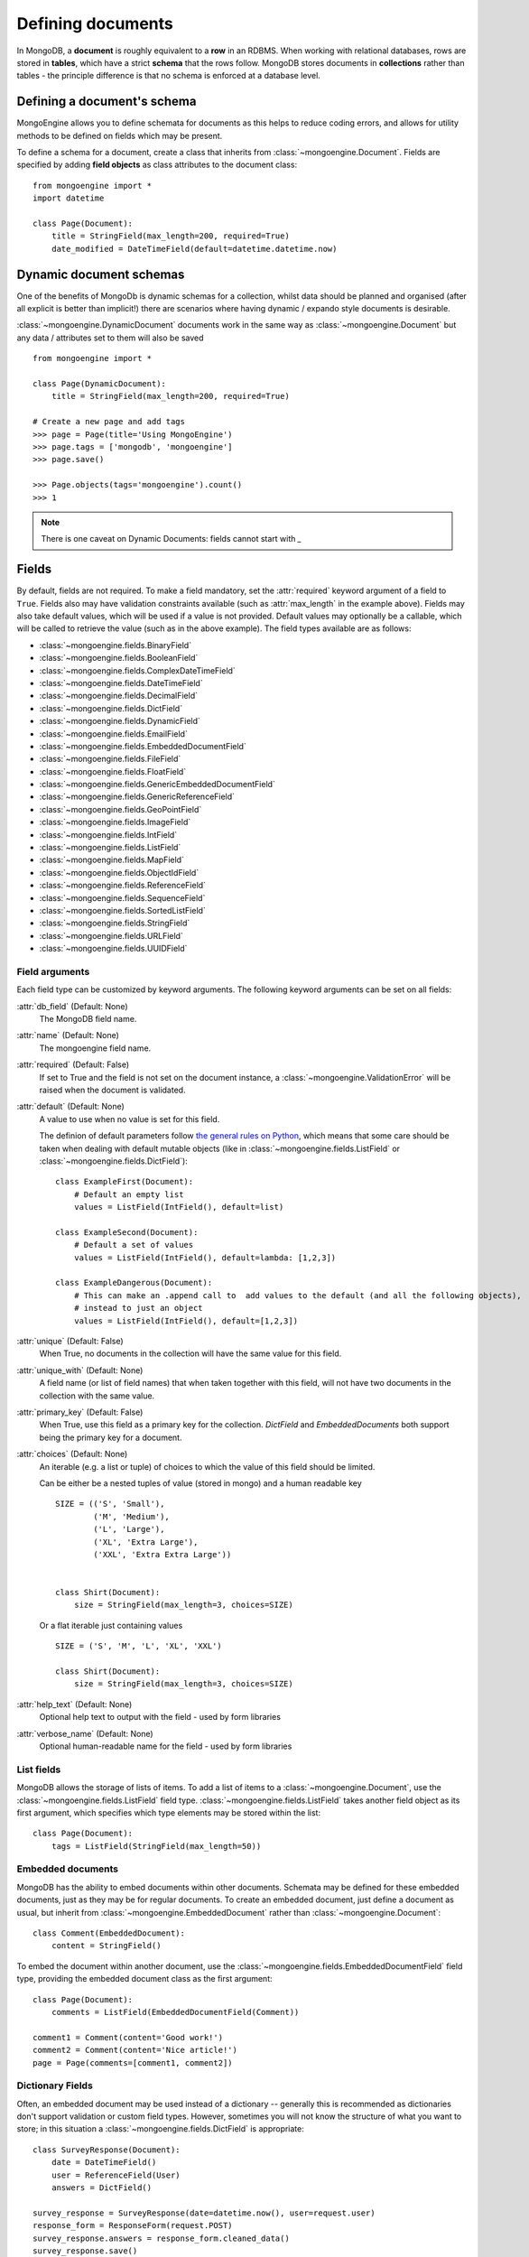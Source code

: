 ==================
Defining documents
==================
In MongoDB, a **document** is roughly equivalent to a **row** in an RDBMS. When
working with relational databases, rows are stored in **tables**, which have a
strict **schema** that the rows follow. MongoDB stores documents in
**collections** rather than tables - the principle difference is that no schema
is enforced at a database level.

Defining a document's schema
============================
MongoEngine allows you to define schemata for documents as this helps to reduce
coding errors, and allows for utility methods to be defined on fields which may
be present.

To define a schema for a document, create a class that inherits from
:class:`~mongoengine.Document`. Fields are specified by adding **field
objects** as class attributes to the document class::

    from mongoengine import *
    import datetime

    class Page(Document):
        title = StringField(max_length=200, required=True)
        date_modified = DateTimeField(default=datetime.datetime.now)

Dynamic document schemas
========================
One of the benefits of MongoDb is dynamic schemas for a collection, whilst data
should be planned and organised (after all explicit is better than implicit!)
there are scenarios where having dynamic / expando style documents is desirable.

:class:`~mongoengine.DynamicDocument` documents work in the same way as
:class:`~mongoengine.Document` but any data / attributes set to them will also
be saved ::

    from mongoengine import *

    class Page(DynamicDocument):
        title = StringField(max_length=200, required=True)

    # Create a new page and add tags
    >>> page = Page(title='Using MongoEngine')
    >>> page.tags = ['mongodb', 'mongoengine']
    >>> page.save()

    >>> Page.objects(tags='mongoengine').count()
    >>> 1

.. note::

   There is one caveat on Dynamic Documents: fields cannot start with `_`


Fields
======
By default, fields are not required. To make a field mandatory, set the
:attr:`required` keyword argument of a field to ``True``. Fields also may have
validation constraints available (such as :attr:`max_length` in the example
above). Fields may also take default values, which will be used if a value is
not provided. Default values may optionally be a callable, which will be called
to retrieve the value (such as in the above example). The field types available
are as follows:

* :class:`~mongoengine.fields.BinaryField`
* :class:`~mongoengine.fields.BooleanField`
* :class:`~mongoengine.fields.ComplexDateTimeField`
* :class:`~mongoengine.fields.DateTimeField`
* :class:`~mongoengine.fields.DecimalField`
* :class:`~mongoengine.fields.DictField`
* :class:`~mongoengine.fields.DynamicField`
* :class:`~mongoengine.fields.EmailField`
* :class:`~mongoengine.fields.EmbeddedDocumentField`
* :class:`~mongoengine.fields.FileField`
* :class:`~mongoengine.fields.FloatField`
* :class:`~mongoengine.fields.GenericEmbeddedDocumentField`
* :class:`~mongoengine.fields.GenericReferenceField`
* :class:`~mongoengine.fields.GeoPointField`
* :class:`~mongoengine.fields.ImageField`
* :class:`~mongoengine.fields.IntField`
* :class:`~mongoengine.fields.ListField`
* :class:`~mongoengine.fields.MapField`
* :class:`~mongoengine.fields.ObjectIdField`
* :class:`~mongoengine.fields.ReferenceField`
* :class:`~mongoengine.fields.SequenceField`
* :class:`~mongoengine.fields.SortedListField`
* :class:`~mongoengine.fields.StringField`
* :class:`~mongoengine.fields.URLField`
* :class:`~mongoengine.fields.UUIDField`

Field arguments
---------------
Each field type can be customized by keyword arguments.  The following keyword
arguments can be set on all fields:

:attr:`db_field` (Default: None)
    The MongoDB field name.

:attr:`name` (Default: None)
    The mongoengine field name.

:attr:`required` (Default: False)
    If set to True and the field is not set on the document instance, a
    :class:`~mongoengine.ValidationError` will be raised when the document is
    validated.

:attr:`default` (Default: None)
    A value to use when no value is set for this field.

    The definion of default parameters follow `the general rules on Python
    <http://docs.python.org/reference/compound_stmts.html#function-definitions>`__,
    which means that some care should be taken when dealing with default mutable objects
    (like in :class:`~mongoengine.fields.ListField` or :class:`~mongoengine.fields.DictField`)::

        class ExampleFirst(Document):
            # Default an empty list
            values = ListField(IntField(), default=list)

        class ExampleSecond(Document):
            # Default a set of values
            values = ListField(IntField(), default=lambda: [1,2,3])

        class ExampleDangerous(Document):
            # This can make an .append call to  add values to the default (and all the following objects),
            # instead to just an object
            values = ListField(IntField(), default=[1,2,3])


:attr:`unique` (Default: False)
    When True, no documents in the collection will have the same value for this
    field.

:attr:`unique_with` (Default: None)
    A field name (or list of field names) that when taken together with this
    field, will not have two documents in the collection with the same value.

:attr:`primary_key` (Default: False)
    When True, use this field as a primary key for the collection.  `DictField`
    and `EmbeddedDocuments` both support being the primary key for a document.

:attr:`choices` (Default: None)
    An iterable (e.g. a list or tuple) of choices to which the value of this
    field should be limited.

    Can be either be a nested tuples of value (stored in mongo) and a
    human readable key ::

        SIZE = (('S', 'Small'),
                ('M', 'Medium'),
                ('L', 'Large'),
                ('XL', 'Extra Large'),
                ('XXL', 'Extra Extra Large'))


        class Shirt(Document):
            size = StringField(max_length=3, choices=SIZE)

    Or a flat iterable just containing values ::

        SIZE = ('S', 'M', 'L', 'XL', 'XXL')

        class Shirt(Document):
            size = StringField(max_length=3, choices=SIZE)

:attr:`help_text` (Default: None)
    Optional help text to output with the field - used by form libraries

:attr:`verbose_name` (Default: None)
    Optional human-readable name for the field - used by form libraries


List fields
-----------
MongoDB allows the storage of lists of items. To add a list of items to a
:class:`~mongoengine.Document`, use the :class:`~mongoengine.fields.ListField` field
type. :class:`~mongoengine.fields.ListField` takes another field object as its first
argument, which specifies which type elements may be stored within the list::

    class Page(Document):
        tags = ListField(StringField(max_length=50))

Embedded documents
------------------
MongoDB has the ability to embed documents within other documents. Schemata may
be defined for these embedded documents, just as they may be for regular
documents. To create an embedded document, just define a document as usual, but
inherit from :class:`~mongoengine.EmbeddedDocument` rather than
:class:`~mongoengine.Document`::

    class Comment(EmbeddedDocument):
        content = StringField()

To embed the document within another document, use the
:class:`~mongoengine.fields.EmbeddedDocumentField` field type, providing the embedded
document class as the first argument::

    class Page(Document):
        comments = ListField(EmbeddedDocumentField(Comment))

    comment1 = Comment(content='Good work!')
    comment2 = Comment(content='Nice article!')
    page = Page(comments=[comment1, comment2])

Dictionary Fields
-----------------
Often, an embedded document may be used instead of a dictionary -- generally
this is recommended as dictionaries don't support validation or custom field
types. However, sometimes you will not know the structure of what you want to
store; in this situation a :class:`~mongoengine.fields.DictField` is appropriate::

    class SurveyResponse(Document):
        date = DateTimeField()
        user = ReferenceField(User)
        answers = DictField()

    survey_response = SurveyResponse(date=datetime.now(), user=request.user)
    response_form = ResponseForm(request.POST)
    survey_response.answers = response_form.cleaned_data()
    survey_response.save()

Dictionaries can store complex data, other dictionaries, lists, references to
other objects, so are the most flexible field type available.

Reference fields
----------------
References may be stored to other documents in the database using the
:class:`~mongoengine.fields.ReferenceField`. Pass in another document class as the
first argument to the constructor, then simply assign document objects to the
field::

    class User(Document):
        name = StringField()

    class Page(Document):
        content = StringField()
        author = ReferenceField(User)

    john = User(name="John Smith")
    john.save()

    post = Page(content="Test Page")
    post.author = john
    post.save()

The :class:`User` object is automatically turned into a reference behind the
scenes, and dereferenced when the :class:`Page` object is retrieved.

To add a :class:`~mongoengine.fields.ReferenceField` that references the document
being defined, use the string ``'self'`` in place of the document class as the
argument to :class:`~mongoengine.fields.ReferenceField`'s constructor. To reference a
document that has not yet been defined, use the name of the undefined document
as the constructor's argument::

    class Employee(Document):
        name = StringField()
        boss = ReferenceField('self')
        profile_page = ReferenceField('ProfilePage')

    class ProfilePage(Document):
        content = StringField()


.. _one-to-many-with-listfields:

One to Many with ListFields
'''''''''''''''''''''''''''

If you are implementing a one to many relationship via a list of references,
then the references are stored as DBRefs and to query you need to pass an
instance of the object to the query::

    class User(Document):
        name = StringField()

    class Page(Document):
        content = StringField()
        authors = ListField(ReferenceField(User))

    bob = User(name="Bob Jones").save()
    john = User(name="John Smith").save()

    Page(content="Test Page", authors=[bob, john]).save()
    Page(content="Another Page", authors=[john]).save()

    # Find all pages Bob authored
    Page.objects(authors__in=[bob])

    # Find all pages that both Bob and John have authored
    Page.objects(authors__all=[bob, john])


Dealing with deletion of referred documents
'''''''''''''''''''''''''''''''''''''''''''
By default, MongoDB doesn't check the integrity of your data, so deleting
documents that other documents still hold references to will lead to consistency
issues.  Mongoengine's :class:`ReferenceField` adds some functionality to
safeguard against these kinds of database integrity problems, providing each
reference with a delete rule specification.  A delete rule is specified by
supplying the :attr:`reverse_delete_rule` attributes on the
:class:`ReferenceField` definition, like this::

    class Employee(Document):
        ...
        profile_page = ReferenceField('ProfilePage', reverse_delete_rule=mongoengine.NULLIFY)

The declaration in this example means that when an :class:`Employee` object is
removed, the :class:`ProfilePage` that belongs to that employee is removed as
well.  If a whole batch of employees is removed, all profile pages that are
linked are removed as well.

Its value can take any of the following constants:

:const:`mongoengine.DO_NOTHING`
  This is the default and won't do anything.  Deletes are fast, but may cause
  database inconsistency or dangling references.
:const:`mongoengine.DENY`
  Deletion is denied if there still exist references to the object being
  deleted.
:const:`mongoengine.NULLIFY`
  Any object's fields still referring to the object being deleted are removed
  (using MongoDB's "unset" operation), effectively nullifying the relationship.
:const:`mongoengine.CASCADE`
  Any object containing fields that are refererring to the object being deleted
  are deleted first.
:const:`mongoengine.PULL`
  Removes the reference to the object (using MongoDB's "pull" operation)
  from any object's fields of
  :class:`~mongoengine.fields.ListField` (:class:`~mongoengine.fields.ReferenceField`).


.. warning::
   A safety note on setting up these delete rules!  Since the delete rules are
   not recorded on the database level by MongoDB itself, but instead at runtime,
   in-memory, by the MongoEngine module, it is of the upmost importance
   that the module that declares the relationship is loaded **BEFORE** the
   delete is invoked.

   If, for example, the :class:`Employee` object lives in the
   :mod:`payroll` app, and the :class:`ProfilePage` in the :mod:`people`
   app, it is extremely important that the :mod:`people` app is loaded
   before any employee is removed, because otherwise, MongoEngine could
   never know this relationship exists.

   In Django, be sure to put all apps that have such delete rule declarations in
   their :file:`models.py` in the :const:`INSTALLED_APPS` tuple.


.. warning::
   Signals are not triggered when doing cascading updates / deletes - if this
   is required you must manually handle the update / delete.

Generic reference fields
''''''''''''''''''''''''
A second kind of reference field also exists,
:class:`~mongoengine.fields.GenericReferenceField`. This allows you to reference any
kind of :class:`~mongoengine.Document`, and hence doesn't take a
:class:`~mongoengine.Document` subclass as a constructor argument::

    class Link(Document):
        url = StringField()

    class Post(Document):
        title = StringField()

    class Bookmark(Document):
        bookmark_object = GenericReferenceField()

    link = Link(url='http://hmarr.com/mongoengine/')
    link.save()

    post = Post(title='Using MongoEngine')
    post.save()

    Bookmark(bookmark_object=link).save()
    Bookmark(bookmark_object=post).save()

.. note::

   Using :class:`~mongoengine.fields.GenericReferenceField`\ s is slightly less
   efficient than the standard :class:`~mongoengine.fields.ReferenceField`\ s, so if
   you will only be referencing one document type, prefer the standard
   :class:`~mongoengine.fields.ReferenceField`.

Uniqueness constraints
----------------------
MongoEngine allows you to specify that a field should be unique across a
collection by providing ``unique=True`` to a :class:`~mongoengine.fields.Field`\ 's
constructor. If you try to save a document that has the same value for a unique
field as a document that is already in the database, a
:class:`~mongoengine.OperationError` will be raised. You may also specify
multi-field uniqueness constraints by using :attr:`unique_with`, which may be
either a single field name, or a list or tuple of field names::

    class User(Document):
        username = StringField(unique=True)
        first_name = StringField()
        last_name = StringField(unique_with='first_name')

Skipping Document validation on save
------------------------------------
You can also skip the whole document validation process by setting
``validate=False`` when caling the :meth:`~mongoengine.document.Document.save`
method::

    class Recipient(Document):
        name = StringField()
        email = EmailField()

    recipient = Recipient(name='admin', email='root@localhost')
    recipient.save()               # will raise a ValidationError while
    recipient.save(validate=False) # won't

Document collections
====================
Document classes that inherit **directly** from :class:`~mongoengine.Document`
will have their own **collection** in the database. The name of the collection
is by default the name of the class, coverted to lowercase (so in the example
above, the collection would be called `page`). If you need to change the name
of the collection (e.g. to use MongoEngine with an existing database), then
create a class dictionary attribute called :attr:`meta` on your document, and
set :attr:`collection` to the name of the collection that you want your
document class to use::

    class Page(Document):
        title = StringField(max_length=200, required=True)
        meta = {'collection': 'cmsPage'}

Capped collections
------------------
A :class:`~mongoengine.Document` may use a **Capped Collection** by specifying
:attr:`max_documents` and :attr:`max_size` in the :attr:`meta` dictionary.
:attr:`max_documents` is the maximum number of documents that is allowed to be
stored in the collection, and :attr:`max_size` is the maximum size of the
collection in bytes. If :attr:`max_size` is not specified and
:attr:`max_documents` is, :attr:`max_size` defaults to 10000000 bytes (10MB).
The following example shows a :class:`Log` document that will be limited to
1000 entries and 2MB of disk space::

    class Log(Document):
        ip_address = StringField()
        meta = {'max_documents': 1000, 'max_size': 2000000}

Indexes
=======

You can specify indexes on collections to make querying faster. This is done
by creating a list of index specifications called :attr:`indexes` in the
:attr:`~mongoengine.Document.meta` dictionary, where an index specification may
either be a single field name, a tuple containing multiple field names, or a
dictionary containing a full index definition. A direction may be specified on
fields by prefixing the field name with a **+** or a **-** sign. Note that
direction only matters on multi-field indexes. ::

    class Page(Document):
        title = StringField()
        rating = StringField()
        meta = {
            'indexes': ['title', ('title', '-rating')]
        }

If a dictionary is passed then the following options are available:

:attr:`fields` (Default: None)
    The fields to index. Specified in the same format as described above.

:attr:`cls` (Default: True)
    If you have polymorphic models that inherit and have
    :attr:`allow_inheritance` turned on, you can configure whether the index
    should have the :attr:`_cls` field added automatically to the start of the
    index.

:attr:`sparse` (Default: False)
    Whether the index should be sparse.

:attr:`unique` (Default: False)
    Whether the index should be unique.

.. note::

    Inheritance adds extra fields indices see: :ref:`document-inheritance`.

Compound Indexes and Indexing sub documents
-------------------------------------------

Compound indexes can be created by adding the Embedded field or dictionary
field name to the index definition.

Sometimes its more efficient to index parts of Embeedded / dictionary fields,
in this case use 'dot' notation to identify the value to index eg: `rank.title`

Geospatial indexes
------------------

Geospatial indexes will be automatically created for all
:class:`~mongoengine.fields.GeoPointField`\ s

It is also possible to explicitly define geospatial indexes. This is
useful if you need to define a geospatial index on a subfield of a
:class:`~mongoengine.fields.DictField` or a custom field that contains a
point. To create a geospatial index you must prefix the field with the
***** sign. ::

    class Place(Document):
        location = DictField()
        meta = {
            'indexes': [
                '*location.point',
            ],
        }

Ordering
========
A default ordering can be specified for your
:class:`~mongoengine.queryset.QuerySet` using the :attr:`ordering` attribute of
:attr:`~mongoengine.Document.meta`.  Ordering will be applied when the
:class:`~mongoengine.queryset.QuerySet` is created, and can be overridden by
subsequent calls to :meth:`~mongoengine.queryset.QuerySet.order_by`. ::

    from datetime import datetime

    class BlogPost(Document):
        title = StringField()
        published_date = DateTimeField()

        meta = {
            'ordering': ['-published_date']
        }

    blog_post_1 = BlogPost(title="Blog Post #1")
    blog_post_1.published_date = datetime(2010, 1, 5, 0, 0 ,0)

    blog_post_2 = BlogPost(title="Blog Post #2")
    blog_post_2.published_date = datetime(2010, 1, 6, 0, 0 ,0)

    blog_post_3 = BlogPost(title="Blog Post #3")
    blog_post_3.published_date = datetime(2010, 1, 7, 0, 0 ,0)

    blog_post_1.save()
    blog_post_2.save()
    blog_post_3.save()

    # get the "first" BlogPost using default ordering
    # from BlogPost.meta.ordering
    latest_post = BlogPost.objects.first()
    assert latest_post.title == "Blog Post #3"

    # override default ordering, order BlogPosts by "published_date"
    first_post = BlogPost.objects.order_by("+published_date").first()
    assert first_post.title == "Blog Post #1"

Shard keys
==========

If your collection is sharded, then you need to specify the shard key as a tuple,
using the :attr:`shard_key` attribute of :attr:`-mongoengine.Document.meta`.
This ensures that the shard key is sent with the query when calling the
:meth:`~mongoengine.document.Document.save` or
:meth:`~mongoengine.document.Document.update` method on an existing
:class:`-mongoengine.Document` instance::

    class LogEntry(Document):
        machine = StringField()
        app = StringField()
        timestamp = DateTimeField()
        data = StringField()

        meta = {
            'shard_key': ('machine', 'timestamp',)
        }

.. _document-inheritance:

Document inheritance
====================

To create a specialised type of a :class:`~mongoengine.Document` you have
defined, you may subclass it and add any extra fields or methods you may need.
As this is new class is not a direct subclass of
:class:`~mongoengine.Document`, it will not be stored in its own collection; it
will use the same collection as its superclass uses. This allows for more
convenient and efficient retrieval of related documents - all you need do is
set :attr:`allow_inheritance` to True in the :attr:`meta` data for a
document.::

    # Stored in a collection named 'page'
    class Page(Document):
        title = StringField(max_length=200, required=True)

        meta = {'allow_inheritance': True}

    # Also stored in the collection named 'page'
    class DatedPage(Page):
        date = DateTimeField()

.. note:: From 0.8 onwards you must declare :attr:`allow_inheritance` defaults
          to False, meaning you must set it to True to use inheritance.


Working with existing data
--------------------------
As MongoEngine no longer defaults to needing :attr:`_cls` you can quickly and
easily get working with existing data.  Just define the document to match
the expected schema in your database ::

    # Will work with data in an existing collection named 'cmsPage'
    class Page(Document):
        title = StringField(max_length=200, required=True)
        meta = {
            'collection': 'cmsPage'
        }

If you have wildly varying schemas then using a
:class:`~mongoengine.DynamicDocument` might be more appropriate, instead of
defining all possible field types.

If you use :class:`~mongoengine.Document` and the database contains data that
isn't defined then that data will be stored in the `document._data` dictionary.

